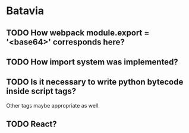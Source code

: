 * Batavia
** TODO How webpack module.export = '<base64>' corresponds here?
** TODO How import system was implemented?
** TODO Is it necessary to write python bytecode inside script tags?
   Other tags maybe appropriate as well.
** TODO React?
